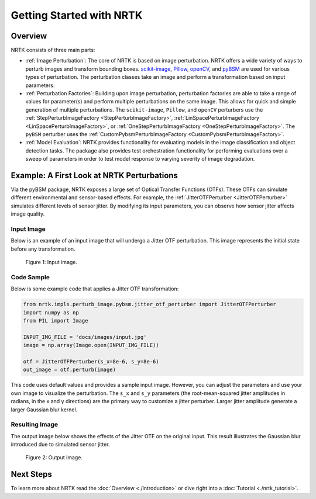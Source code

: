 Getting Started with NRTK
=========================

Overview
--------

NRTK consists of three main parts:

- :ref:`Image Perturbation`: The core of NRTK is based on image perturbation. NRTK offers a wide variety of ways to
  perturb images and transform bounding boxes.
  `scikit-image <https://scikit-image.org/>`_, `Pillow <https://pillow.readthedocs.io/en/stable/>`_,
  `openCV <https://pypi.org/project/opencv-python/#documentation-for-opencv-python>`_, and
  `pyBSM  <https://github.com/kitware/pybsm/>`_ are used for various types of perturbation. The perturbation classes
  take an image and perform a transformation based on input parameters.

- :ref:`Perturbation Factories`: Building upon image perturbation, perturbation factories are able to take a range of
  values for parameter(s) and perform multiple perturbations on the same image. This allows for quick and simple
  generation of multiple perturbations. The ``scikit-image``, ``Pillow``, and ``openCV`` perturbers use the
  :ref:`StepPerturbImageFactory <StepPerturbImageFactory>`,
  :ref:`LinSpacePerturbImageFactory <LinSpacePerturbImageFactory>`, or
  :ref:`OneStepPerturbImageFactory <OneStepPerturbImageFactory>`. The ``pyBSM`` perturber uses the
  :ref:`CustomPybsmPerturbImageFactory <CustomPybsmPerturbImageFactory>`.

- :ref:`Model Evaluation`: NRTK provides functionality for evaluating models in the image classification and object
  detection tasks. The package also provides test orchestration functionality for performing evaluations over a sweep
  of parameters in order to test model response to varying severity of image degradation.

Example: A First Look at NRTK Perturbations
-------------------------------------------

Via the pyBSM package, NRTK exposes a large set of Optical Transfer Functions (OTFs). These OTFs can simulate different
environmental and sensor-based effects. For example, the :ref:`JitterOTFPerturber <JitterOTFPerturber>` simulates
different levels of sensor jitter. By modifying its input parameters, you can observe how sensor jitter affects image
quality.


Input Image
^^^^^^^^^^^

Below is an example of an input image that will undergo a Jitter OTF perturbation. This image represents the initial
state before any transformation.

.. figure:: images/input.jpg

   Figure 1: Input image.


Code Sample
^^^^^^^^^^^

Below is some example code that applies a Jitter OTF transformation:

.. code-block:: python

    from nrtk.impls.perturb_image.pybsm.jitter_otf_perturber import JitterOTFPerturber
    import numpy as np
    from PIL import Image

    INPUT_IMG_FILE = 'docs/images/input.jpg'
    image = np.array(Image.open(INPUT_IMG_FILE))

    otf = JitterOTFPerturber(s_x=8e-6, s_y=8e-6)
    out_image = otf.perturb(image)

This code uses default values and provides a sample input image. However, you can adjust
the parameters and use your own image to visualize the perturbation. The ``s_x`` and ``s_y`` parameters
(the root-mean-squared jitter amplitudes in radians, in the x and y directions) are
the primary way to customize a jitter perturber. Larger jitter amplitude generate a
larger Gaussian blur kernel.

Resulting Image
^^^^^^^^^^^^^^^

The output image below shows the effects of the Jitter OTF on the original input. This result illustrates the Gaussian
blur introduced due to simulated sensor jitter.

.. figure:: images/output-jitter.jpg

   Figure 2: Output image.

Next Steps
----------

To learn more about NRTK read the :doc:`Overview <./introduction>` or dive right into a
:doc:`Tutorial <./nrtk_tutorial>`.
